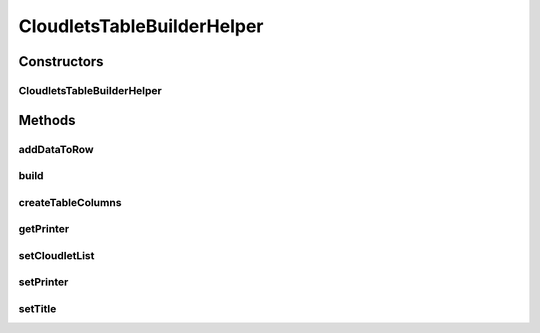 .. java:import:: java.util List

.. java:import:: org.cloudbus.cloudsim.cloudlets Cloudlet

.. java:import:: org.cloudbus.cloudsim.datacenters Datacenter

.. java:import:: org.cloudbus.cloudsim.hosts Host

.. java:import:: org.cloudbus.cloudsim.vms Vm

CloudletsTableBuilderHelper
===========================

.. java:package:: org.cloudsimplus.builders.tables
   :noindex:

.. java:type:: public class CloudletsTableBuilderHelper

   A class to help printing simulation results for a list of cloudlets.

   :author: Manoel Campos da Silva Filho

Constructors
------------
CloudletsTableBuilderHelper
^^^^^^^^^^^^^^^^^^^^^^^^^^^

.. java:constructor:: public CloudletsTableBuilderHelper(List<? extends Cloudlet> list)
   :outertype: CloudletsTableBuilderHelper

   Creates new helper object to print the list of cloudlets using the a default \ :java:ref:`TextTableBuilder`\ . To use a different \ :java:ref:`TableBuilder`\ , use the \ :java:ref:`setPrinter(TableBuilder)`\  method.

   :param list: the list of Cloudlets that the data will be included into the table to be printed

Methods
-------
addDataToRow
^^^^^^^^^^^^

.. java:method:: protected void addDataToRow(Cloudlet cloudlet, List<Object> row)
   :outertype: CloudletsTableBuilderHelper

   Add data to a row of the table being generated.

   :param cloudlet: The cloudlet to get to data to show in the row of the table
   :param row: The row to be added the data to

build
^^^^^

.. java:method:: public void build()
   :outertype: CloudletsTableBuilderHelper

   Builds the table with the data of the Cloudlet list and shows the results.

createTableColumns
^^^^^^^^^^^^^^^^^^

.. java:method:: protected void createTableColumns()
   :outertype: CloudletsTableBuilderHelper

getPrinter
^^^^^^^^^^

.. java:method:: protected TableBuilder getPrinter()
   :outertype: CloudletsTableBuilderHelper

setCloudletList
^^^^^^^^^^^^^^^

.. java:method:: protected CloudletsTableBuilderHelper setCloudletList(List<? extends Cloudlet> cloudletList)
   :outertype: CloudletsTableBuilderHelper

setPrinter
^^^^^^^^^^

.. java:method:: public final CloudletsTableBuilderHelper setPrinter(TableBuilder printer)
   :outertype: CloudletsTableBuilderHelper

setTitle
^^^^^^^^

.. java:method:: public CloudletsTableBuilderHelper setTitle(String title)
   :outertype: CloudletsTableBuilderHelper

